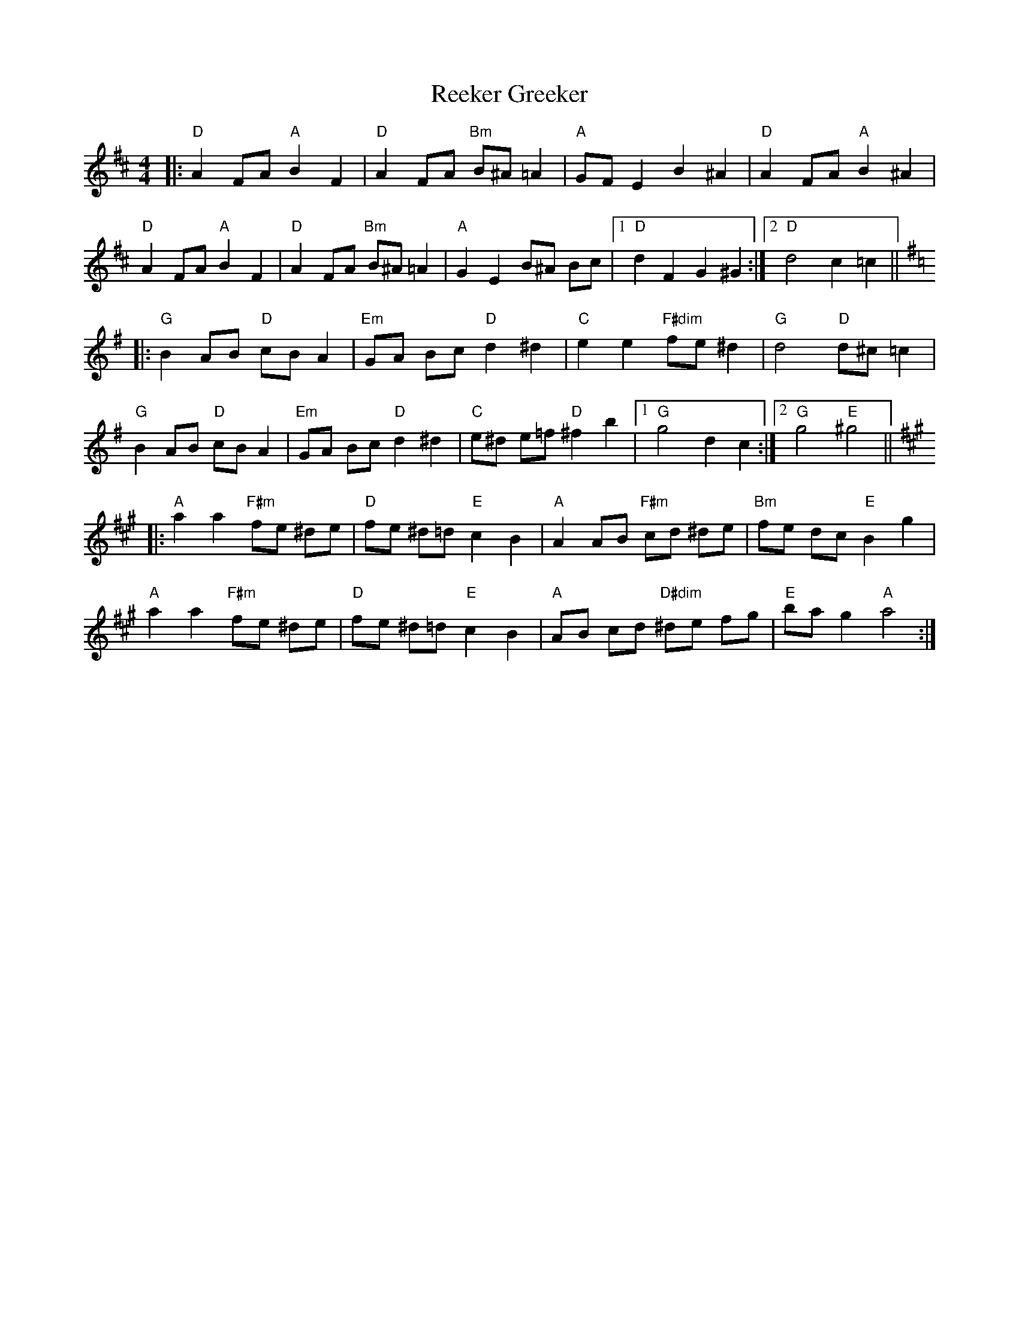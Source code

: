 X: 33982
T: Reeker Greeker
R: barndance
M: 4/4
K: Dmajor
|:"D"A2 FA "A"B2 F2|"D"A2 FA "Bm"B^A =A2|"A"GF E2 B2^A2|"D"A2 FA "A"B2^A2|
"D"A2 FA "A"B2F2|"D"A2 FA "Bm"B^A =A2|"A"G2E2 B^A Bc|1 "D"d2F2G2^G2:|2 "D"d4c2=c2||
K: Gmaj
|:"G"B2AB "D"cB A2|"Em" GA Bc "D"d2^d2|"C"e2e2 "F#dim" fe ^d2|"G"d4 "D" d^c =c2|
"G" B2AB "D"cB A2|"Em"GA Bc "D"d2^d2|"C"e^d e=f "D" ^f2 b2|1 "G"g4d2c2:|2 "G"g4"E"^g4||
K: Amaj
|:"A" a2a2 "F#m"fe ^de|"D" fe ^d=d "E"c2B2|"A" A2 AB "F#m"cd ^de|"Bm"fe dc "E"B2g2|
"A" a2a2 "F#m"fe ^de|"D" fe ^d=d "E"c2B2|"A" AB cd "D#dim" ^de fg|"E"ba g2 "A" a4:|

